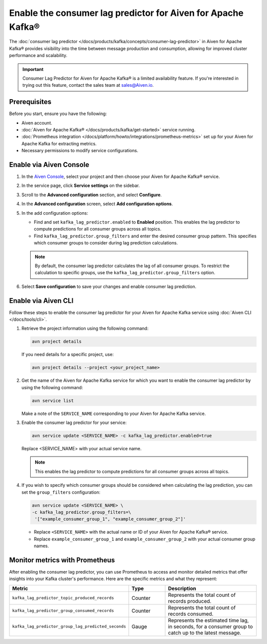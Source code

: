 Enable the consumer lag predictor for Aiven for Apache Kafka®
===============================================================

The :doc:`consumer lag predictor </docs/products/kafka/concepts/consumer-lag-predictor>` in Aiven for Apache Kafka® provides visibility into the time between message production and consumption, allowing for improved cluster performance and scalability.

.. important::
    Consumer Lag Predictor for Aiven for Apache Kafka® is a limited availability feature. If you're interested in trying out this feature, contact the sales team at sales@Aiven.io.


Prerequisites
-------------

Before you start, ensure you have the following:

- Aiven account.
- :doc:`Aiven for Apache Kafka® </docs/products/kafka/get-started>` service running.
- :doc:`Prometheus integration </docs/platform/howto/integrations/prometheus-metrics>` set up for your Aiven for Apache Kafka for extracting metrics.
- Necessary permissions to modify service configurations.

Enable via Aiven Console
----------------------------------------------------

1. In the `Aiven Console <https://console.aiven.io/>`_, select your project and then choose your Aiven for Apache Kafka® service.

2.  In the service page, click **Service settings** on the sidebar. 

3. Scroll to the **Advanced configuration** section, and select **Configure**.

4. In the **Advanced configuration** screen, select **Add configuration options**.

5. In the add configuration options:

   - Find and set ``kafka_lag_predictor.enabled`` to **Enabled** position. This enables the lag predictor to compute predictions for all consumer groups across all topics.
   - Find ``kafka_lag_predictor.group_filters`` and enter the desired consumer group pattern. This specifies which consumer groups to consider during lag prediction calculations.

   .. note::
    
     By default, the consumer lag predictor calculates the lag of all consumer groups. To restrict the calculation to specific groups, use the ``kafka_lag_predictor.group_filters`` option.

6. Select **Save configuration** to save your changes and enable consumer lag prediction.

Enable via Aiven CLI
------------------------------------------------

Follow these steps to enable the consumer lag predictor for your Aiven for Apache Kafka service using :doc:`Aiven CLI </docs/tools/cli>`.

1. Retrieve the project information using the following command:
   
   .. code:: 
    
        avn project details
    
   If you need details for a specific project, use:

   .. code:: 

    avn project details --project <your_project_name>

2. Get the name of the Aiven for Apache Kafka service for which you want to enable the consumer lag predictor by using the following command:

   .. code:: 
   
    avn service list

   Make a note of the ``SERVICE_NAME`` corresponding to your Aiven for Apache Kafka service.

3. Enable the consumer lag predictor for your service:
   
   .. code:: 
   
    avn service update <SERVICE_NAME> -c kafka_lag_predictor.enabled=true

   Replace <SERVICE_NAME> with your actual service name.

   .. note::
    This enables the lag predictor to compute predictions for all consumer groups across all topics.

4. If you wish to specify which consumer groups should be considered when calculating the lag prediction, you can set the ``group_filters`` configuration:

   .. code:: 
   
    avn service update <SERVICE_NAME> \
    -c kafka_lag_predictor.group_filters=\
     '["example_consumer_group_1", "example_consumer_group_2"]'




   - Replace ``<SERVICE_NAME>`` with the actual name or ID of your Aiven for Apache Kafka® service.
   - Replace ``example_consumer_group_1`` and ``example_consumer_group_2`` with your actual consumer group names.


Monitor metrics with Prometheus
-------------------------------

After enabling the consumer lag predictor, you can use Prometheus to access and monitor detailed metrics that offer insights into your Kafka cluster's performance. Here are the specific metrics and what they represent:

.. list-table::
   :widths: 25 20 60
   :header-rows: 1

   * - Metric
     - Type
     - Description
   * - ``kafka_lag_predictor_topic_produced_records``
     - Counter
     - Represents the total count of records produced.
   * - ``kafka_lag_predictor_group_consumed_records``
     - Counter
     - Represents the total count of records consumed.
   * - ``kafka_lag_predictor_group_lag_predicted_seconds``
     - Gauge
     - Represents the estimated time lag, in seconds, for a consumer group to catch up to the latest message.



